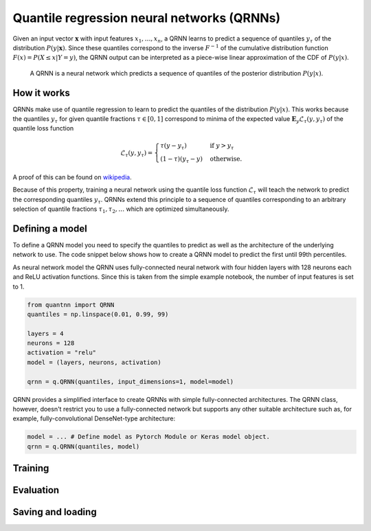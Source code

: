 ===========================================
Quantile regression neural networks (QRNNs)
===========================================

Given an input vector :math:`\mathbf{x}` with input features :math:`x_1, \ldots,
x_n`, a QRNN learns to predict a sequence of quantiles :math:`y_\tau` of the
distribution :math:`P(y | \mathbf{x})`. Since these quantiles correspond to the inverse
:math:`F^{-1}` of the cumulative distribution function :math:`F(x) = P(X \leq x
| Y = y)`, the QRNN output can be interpreted as a piece-wise linear
approximation of the CDF of :math:`P(y|x)`.

.. figure:: qrnn.svg
  :width: 600
  :alt: Illustration of a QRNN

  A QRNN is a neural network which predicts a sequence of quantiles of
  the posterior distribution :math:`P(y|x)`.

How it works
------------

QRNNs make use of quantile regression to learn to predict the quantiles of the
distribution :math:`P(y|x)`. This works because the quantiles :math:`y_\tau` for
given quantile fractions :math:`\tau \in [0, 1]` correspond to minima of the
expected value :math:`\mathbf{E}_y {\mathcal{L}_\tau(y, y_\tau)}` of the quantile loss function

.. math::

   \mathcal{L}_\tau(y, y_\tau) =
      \begin{cases}
      \tau (y - y_\tau) & \text{if } y > y_\tau \\
      (1 - \tau) (y_\tau - y) & \text{otherwise}.
      \end{cases}

A proof of this can be found on `wikipedia <https://en.wikipedia.org/wiki/Quantile_regression>`_.

Because of this property, training a neural network using the quantile loss
function :math:`\mathcal{L}_\tau` will teach the network to predict the
corresponding quantiles :math:`y_\tau`. QRNNs extend this principle to a
sequence of quantiles corresponding to an arbitrary selection of quantile
fractions :math:`\tau_1, \tau_2, \ldots` which are optimized simultaneously.

Defining a model
----------------

To define a QRNN model you need to specify the quantiles to predict as well as the
architecture of the underlying network to use. The code snippet below shows how
to create a QRNN model to predict the first until 99th percentiles.

As neural network model the QRNN uses fully-connected neural network with four hidden
layers with 128 neurons each and ReLU activation functions. Since this is taken
from the simple example notebook, the number of input features is set to 1.

.. code ::

  from quantnn import QRNN
  quantiles = np.linspace(0.01, 0.99, 99)

  layers = 4
  neurons = 128
  activation = "relu"
  model = (layers, neurons, activation)

  qrnn = q.QRNN(quantiles, input_dimensions=1, model=model)

QRNN provides a simplified interface to create QRNNs with simple fully-connected
architectures. The QRNN class, however, doesn't restrict you to use a fully-connected
network but supports any other suitable architecture such as, for example, 
fully-convolutional DenseNet-type architecture:

.. code ::

  model = ... # Define model as Pytorch Module or Keras model object.
  qrnn = q.QRNN(quantiles, model)

Training
--------

Evaluation
----------

Saving and loading
------------------

